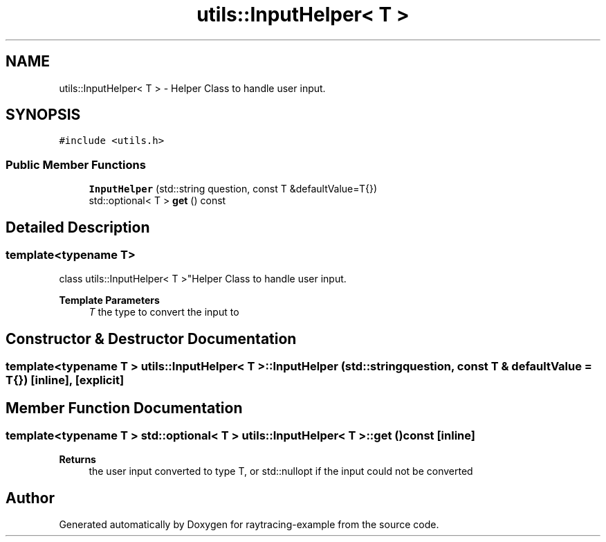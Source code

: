 .TH "utils::InputHelper< T >" 3 "raytracing-example" \" -*- nroff -*-
.ad l
.nh
.SH NAME
utils::InputHelper< T > \- Helper Class to handle user input\&.  

.SH SYNOPSIS
.br
.PP
.PP
\fC#include <utils\&.h>\fP
.SS "Public Member Functions"

.in +1c
.ti -1c
.RI "\fBInputHelper\fP (std::string question, const T &defaultValue=T{})"
.br
.ti -1c
.RI "std::optional< T > \fBget\fP () const"
.br
.in -1c
.SH "Detailed Description"
.PP 

.SS "template<typename T>
.br
class utils::InputHelper< T >"Helper Class to handle user input\&. 


.PP
\fBTemplate Parameters\fP
.RS 4
\fIT\fP the type to convert the input to 
.RE
.PP

.SH "Constructor & Destructor Documentation"
.PP 
.SS "template<typename T > \fButils::InputHelper\fP< T >::InputHelper (std::string question, const T & defaultValue = \fCT{}\fP)\fC [inline]\fP, \fC [explicit]\fP"

.SH "Member Function Documentation"
.PP 
.SS "template<typename T > std::optional< T > \fButils::InputHelper\fP< T >::get () const\fC [inline]\fP"

.PP
\fBReturns\fP
.RS 4
the user input converted to type T, or std::nullopt if the input could not be converted 
.RE
.PP


.SH "Author"
.PP 
Generated automatically by Doxygen for raytracing-example from the source code\&.
